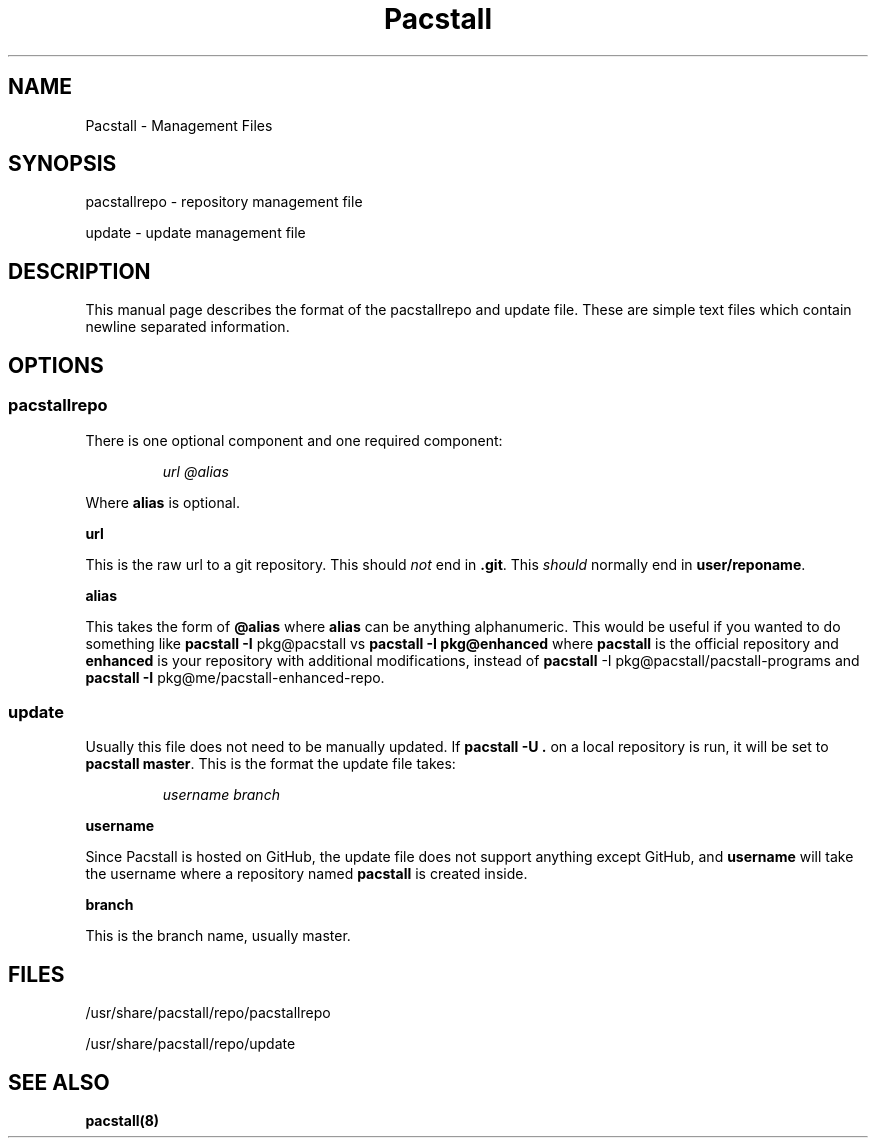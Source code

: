 .\" Automatically generated by Pandoc 3.1.3
.\"
.\" Define V font for inline verbatim, using C font in formats
.\" that render this, and otherwise B font.
.ie "\f[CB]x\f[]"x" \{\
. ftr V B
. ftr VI BI
. ftr VB B
. ftr VBI BI
.\}
.el \{\
. ftr V CR
. ftr VI CI
. ftr VB CB
. ftr VBI CBI
.\}
.TH "Pacstall" "5" "August 4, 2024" "Pacstall 5.4.0 Quinacridone" "General Commands Manual"
.hy
.SH NAME
.PP
Pacstall - Management Files
.SH SYNOPSIS
.PP
pacstallrepo - repository management file
.PP
update - update management file
.SH DESCRIPTION
.PP
This manual page describes the format of the pacstallrepo and update
file.
These are simple text files which contain newline separated information.
.SH OPTIONS
.SS pacstallrepo
.PP
There is one optional component and one required component:
.RS
.PP
\f[I]url\f[R] \f[I]\[at]alias\f[R]
.RE
.PP
Where \f[B]alias\f[R] is optional.
.PP
\f[B]url\f[R]
.PP
This is the raw url to a git repository.
This should \f[I]not\f[R] end in \f[B].git\f[R].
This \f[I]should\f[R] normally end in \f[B]user/reponame\f[R].
.PP
\f[B]alias\f[R]
.PP
This takes the form of \f[B]\[at]alias\f[R] where \f[B]alias\f[R] can be
anything alphanumeric.
This would be useful if you wanted to do something like \f[B]pacstall
-I\f[R] pkg\[at]pacstall vs \f[B]pacstall -I pkg\[at]enhanced\f[R] where
\f[B]pacstall\f[R] is the official repository and \f[B]enhanced\f[R] is
your repository with additional modifications, instead of
\f[B]pacstall\f[R] -I pkg\[at]pacstall/pacstall-programs and
\f[B]pacstall -I\f[R] pkg\[at]me/pacstall-enhanced-repo.
.SS update
.PP
Usually this file does not need to be manually updated.
If \f[B]pacstall -U .\f[R] on a local repository is run, it will be set
to \f[B]pacstall master\f[R].
This is the format the update file takes:
.RS
.PP
\f[I]username\f[R] \f[I]branch\f[R]
.RE
.PP
\f[B]username\f[R]
.PP
Since Pacstall is hosted on GitHub, the update file does not support
anything except GitHub, and \f[B]username\f[R] will take the username
where a repository named \f[B]pacstall\f[R] is created inside.
.PP
\f[B]branch\f[R]
.PP
This is the branch name, usually master.
.SH FILES
.PP
/usr/share/pacstall/repo/pacstallrepo
.PP
/usr/share/pacstall/repo/update
.SH SEE ALSO
.PP
\f[B]pacstall(8)\f[R]
